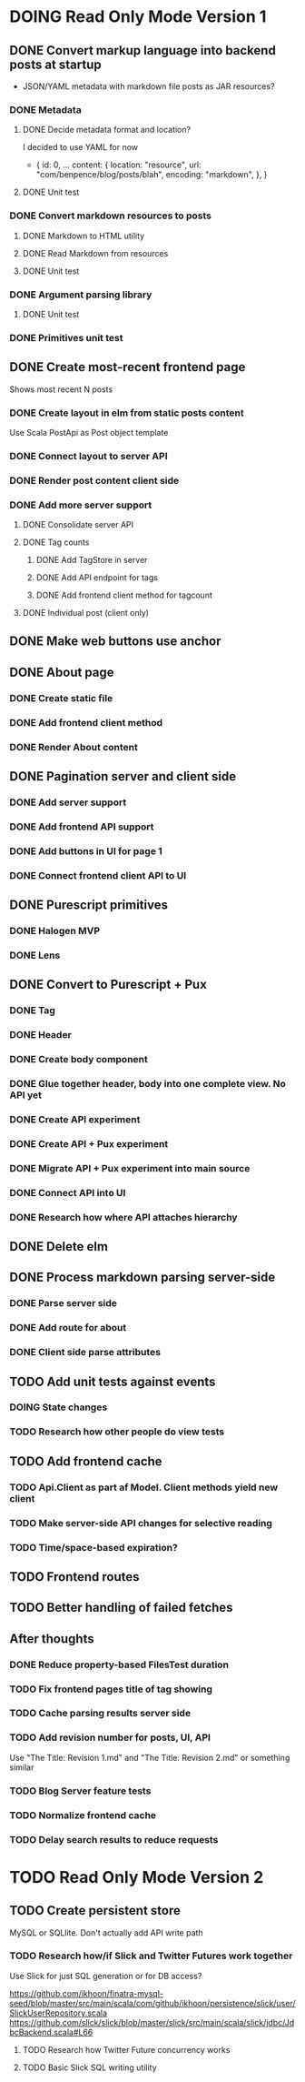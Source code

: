 * DOING Read Only Mode Version 1
** DONE Convert markup language into backend posts at startup
CLOSED: [2016-08-19 Fri 23:18]
- JSON/YAML metadata with markdown file posts as JAR resources?
*** DONE Metadata
CLOSED: [2016-08-17 Wed 22:16]
**** DONE Decide metadata format and location?
CLOSED: [2016-08-14 Sun 22:38]
I decided to use YAML for now
- { id: 0,
    ...
    content: {
      location: "resource",
      url: "com/benpence/blog/posts/blah",
      encoding: "markdown",
    },
  }
**** DONE Unit test
CLOSED: [2016-08-17 Wed 21:16]
*** DONE Convert markdown resources to posts
CLOSED: [2016-08-17 Wed 22:16]
**** DONE Markdown to HTML utility
CLOSED: [2016-08-14 Sun 10:11]
**** DONE Read Markdown from resources
CLOSED: [2016-08-15 Mon 20:52]
**** DONE Unit test
CLOSED: [2016-08-17 Wed 21:16]
*** DONE Argument parsing library
CLOSED: [2016-08-19 Fri 23:18]
**** DONE Unit test
CLOSED: [2016-08-19 Fri 23:18]
*** DONE Primitives unit test
CLOSED: [2016-08-17 Wed 22:16]
** DONE Create most-recent frontend page
CLOSED: [2016-09-05 Mon 19:18]
Shows most recent N posts
*** DONE Create layout in elm from static posts content
CLOSED: [2016-08-22 Mon 21:12]
Use Scala PostApi as Post object template
*** DONE Connect layout to server API
CLOSED: [2016-08-31 Wed 21:04]
*** DONE Render post content client side
CLOSED: [2016-09-01 Thu 22:30]
*** DONE Add more server support
CLOSED: [2016-09-05 Mon 19:18]
**** DONE Consolidate server API
CLOSED: [2016-09-05 Mon 00:03]
**** DONE Tag counts
CLOSED: [2016-09-05 Mon 15:08]
***** DONE Add TagStore in server
CLOSED: [2016-09-05 Mon 15:08]
***** DONE Add API endpoint for tags
CLOSED: [2016-09-05 Mon 15:08]
***** DONE Add frontend client method for tagcount
CLOSED: [2016-09-05 Mon 15:08]
**** DONE Individual post (client only)
CLOSED: [2016-09-05 Mon 19:16]
** DONE Make web buttons use anchor
CLOSED: [2016-09-07 Wed 21:53]
** DONE About page
CLOSED: [2016-09-07 Wed 22:25]
*** DONE Create static file
CLOSED: [2016-09-07 Wed 22:08]
*** DONE Add frontend client method
CLOSED: [2016-09-07 Wed 22:16]
*** DONE Render About content
CLOSED: [2016-09-07 Wed 22:16]
** DONE Pagination server and client side
CLOSED: [2016-09-10 Sat 20:35]
*** DONE Add server support
CLOSED: [2016-09-08 Thu 22:55]
*** DONE Add frontend API support
CLOSED: [2016-09-08 Thu 22:55]
*** DONE Add buttons in UI for page 1
CLOSED: [2016-09-10 Sat 20:23]
*** DONE Connect frontend client API to UI
CLOSED: [2016-09-10 Sat 20:23]
** DONE Purescript primitives
CLOSED: [2017-03-07 Tue 22:47]
*** DONE Halogen MVP
CLOSED: [2017-01-10 Tue 22:52]
*** DONE Lens
CLOSED: [2017-01-24 Tue 19:27]
** DONE Convert to Purescript + Pux
CLOSED: [2017-03-10 Fri 18:59]
*** DONE Tag
CLOSED: [2017-02-19 Sun 12:47]
*** DONE Header
CLOSED: [2017-02-19 Sun 12:47]
*** DONE Create body component
CLOSED: [2017-03-05 Sun 16:04]
*** DONE Glue together header, body into one complete view. No API yet
CLOSED: [2017-03-05 Sun 16:04]
*** DONE Create API experiment
CLOSED: [2017-03-06 Mon 20:47]
*** DONE Create API + Pux experiment
CLOSED: [2017-03-07 Tue 21:56]
*** DONE Migrate API + Pux experiment into main source
CLOSED: [2017-03-07 Tue 22:46]
*** DONE Connect API into UI
CLOSED: [2017-03-08 Wed 22:19]
*** DONE Research how where API attaches hierarchy
CLOSED: [2017-03-10 Fri 18:58]
** DONE Delete elm
CLOSED: [2017-03-11 Sat 07:53]
** DONE Process markdown parsing server-side
CLOSED: [2017-03-12 Sun 10:24]
*** DONE Parse server side
CLOSED: [2017-03-10 Fri 19:47]
*** DONE Add route for about
CLOSED: [2017-03-10 Fri 20:18]
*** DONE Client side parse attributes
CLOSED: [2017-03-12 Sun 10:23]
** TODO Add unit tests against events
*** DOING State changes
*** TODO Research how other people do view tests
** TODO Add frontend cache
*** TODO Api.Client as part af Model. Client methods yield new client
*** TODO Make server-side API changes for selective reading
*** TODO Time/space-based expiration?
** TODO Frontend routes
** TODO Better handling of failed fetches
** After thoughts
*** DONE Reduce property-based FilesTest duration
CLOSED: [2016-09-01 Thu 22:23]
*** TODO Fix frontend pages title of tag showing
*** TODO Cache parsing results server side
*** TODO Add revision number for posts, UI, API
Use "The Title: Revision 1.md" and "The Title: Revision 2.md" or something similar
*** TODO Blog Server feature tests
*** TODO Normalize frontend cache
*** TODO Delay search results to reduce requests
* TODO Read Only Mode Version 2
** TODO Create persistent store
MySQL or SQLlite. Don't actually add API write path
*** TODO Research how/if Slick and Twitter Futures work together
Use Slick for just SQL generation or for DB access?

https://github.com/ikhoon/finatra-mysql-seed/blob/master/src/main/scala/com/github/ikhoon/persistence/slick/user/SlickUserRepository.scala
https://github.com/slick/slick/blob/master/slick/src/main/scala/slick/jdbc/JdbcBackend.scala#L66
**** TODO Research how Twitter Future concurrency works
**** TODO Basic Slick SQL writing utility
